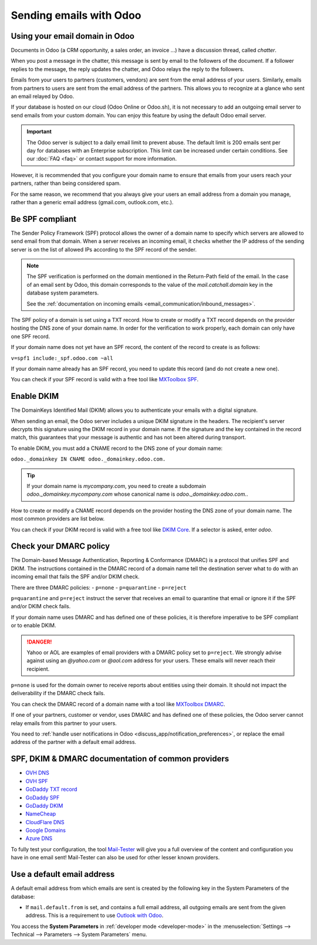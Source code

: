========================
Sending emails with Odoo
========================

Using your email domain in Odoo
===============================

Documents in Odoo (a CRM opportunity, a sales order, an invoice ...) have a discussion thread,
called *chatter*.

When you post a message in the chatter, this message is sent by email to the followers of the
document. If a follower replies to the message, the reply updates the chatter, and Odoo relays the
reply to the followers.

Emails from your users to partners (customers, vendors) are sent from the email address of your
users. Similarly, emails from partners to users are sent from the email address of the partners.
This allows you to recognize at a glance who sent an email relayed by Odoo.

If your database is hosted on our cloud (Odoo Online or Odoo.sh), it is not necessary to add an
outgoing email server to send emails from your custom domain. You can enjoy this feature by using
the default Odoo email server.

.. important:: 
   The Odoo server is subject to a daily email limit to prevent abuse. The default limit is 200
   emails sent per day for databases with an Enterprise subscription. This limit can be increased
   under certain conditions. See our :doc:`FAQ <faq>` or contact support for more
   information.

However, it is recommended that you configure your domain name to ensure that emails from your
users reach your partners, rather than being considered spam.

For the same reason, we recommend that you always give your users an email address from a domain
you manage, rather than a generic email address (gmail.com, outlook.com, etc.).

.. _email_communication/spf_compliant:

Be SPF compliant
================

The Sender Policy Framework (SPF) protocol allows the owner of a domain name to specify which
servers are allowed to send email from that domain. When a server receives an incoming email, 
it checks whether the IP address of the sending server is on the list of allowed IPs according 
to the SPF record of the sender.

.. note:: 
   The SPF verification is performed on the domain mentioned in the Return-Path field of the email.
   In the case of an email sent by Odoo, this domain corresponds to the value of the
   `mail.catchall.domain` key in the database system parameters.

   See the :ref:`documentation on incoming emails <email_communication/inbound_messages>`.

The SPF policy of a domain is set using a TXT record. How to create or modify a TXT record depends 
on the provider hosting the DNS zone of your domain name. In order for the verification to work 
properly, each domain can only have one SPF record.

If your domain name does not yet have an SPF record, the content of the record to create is as
follows:

``v=spf1 include:_spf.odoo.com ~all``

If your domain name already has an SPF record, you need to update this record (and do not create a
new one).

.. example::

   If your TXT record is `v=spf1 include:_spf.google.com ~all`, you need to edit it to add
   `include:_spf.odoo.com`: `v=spf1 include:_spf.odoo.com include:_spf.google.com ~all`

You can check if your SPF record is valid with a free tool like 
`MXToolbox SPF <https://mxtoolbox.com/spf.aspx>`_.

.. _email_communication/DKIM_compliant:

Enable DKIM
===========

The DomainKeys Identified Mail (DKIM) allows you to authenticate your emails with a digital signature.

When sending an email, the Odoo server includes a unique DKIM signature in the headers. The
recipient's server decrypts this signature using the DKIM record in your domain name. If the
signature and the key contained in the record match, this guarantees that your message is authentic
and has not been altered during transport.

To enable DKIM, you must add a CNAME record to the DNS zone of your domain name:

``odoo._domainkey IN CNAME odoo._domainkey.odoo.com.``

.. tip::
   If your domain name is `mycompany.com`, you need to create a subdomain 
   `odoo._domainkey.mycompany.com` whose canonical name is `odoo._domainkey.odoo.com.`.

How to create or modify a CNAME record depends on the provider hosting the DNS zone of your domain
name. The most common providers are list below.

You can check if your DKIM record is valid with a free tool like 
`DKIM Core <https://dkimcore.org/tools/>`_. If a selector is asked, enter `odoo`.

Check your DMARC policy
=======================

The Domain-based Message Authentication, Reporting & Conformance (DMARC) is a protocol that unifies SPF
and DKIM. The instructions contained in the DMARC record of a domain name tell the destination
server what to do with an incoming email that fails the SPF and/or DKIM check.

There are three DMARC policies:
- ``p=none``
- ``p=quarantine``
- ``p=reject``

``p=quarantine`` and ``p=reject`` instruct the server that receives an email to quarantine that
email or ignore it if the SPF and/or DKIM check fails.

If your domain name uses DMARC and has defined one of these policies, it is therefore imperative 
to be SPF compliant or to enable DKIM.

.. danger::
   Yahoo or AOL are examples of email providers with a DMARC policy set to ``p=reject``. We
   strongly advise against using an *@yahoo.com* or *@aol.com* address for your users. These emails
   will never reach their recipient.

``p=none`` is used for the domain owner to receive reports about entities using their domain. It 
should not impact the deliverability if the DMARC check fails.

You can check the DMARC record of a domain name with a tool like
`MXToolbox DMARC <https://mxtoolbox.com/DMARC.aspx>`_.

If one of your partners, customer or vendor, uses DMARC and has defined one of these policies, the
Odoo server cannot relay emails from this partner to your users.

You need to :ref:`handle user notifications in Odoo <discuss_app/notification_preferences>`, or replace the 
email address of the partner with a default email address.

.. _email_communication/SPFDKIM_common_providers:

SPF, DKIM & DMARC documentation of common providers 
===================================================

- `OVH DNS <https://docs.ovh.com/us/en/domains/web_hosting_how_to_edit_my_dns_zone/>`_
- `OVH SPF <https://docs.ovh.com/us/en/domains/web_hosting_the_spf_record/>`_
- `GoDaddy TXT record <https://www.godaddy.com/help/add-a-txt-record-19232>`_
- `GoDaddy SPF <https://www.godaddy.com/help/add-an-spf-record-19218>`_
- `GoDaddy DKIM <https://www.godaddy.com/help/add-a-cname-record-19236>`_
- `NameCheap <https://www.namecheap.com/support/knowledgebase/article.aspx/317/2237/how-do-i-add-txtspfdkimdmarc-records-for-my-domain/>`_
- `CloudFlare DNS <https://support.cloudflare.com/hc/en-us/articles/360019093151>`_
- `Google Domains <https://support.google.com/domains/answer/3290350?hl=en>`_
- `Azure DNS <https://docs.microsoft.com/en-us/azure/dns/dns-getstarted-portal>`_

To fully test your configuration, the tool `Mail-Tester <https://www.mail-tester.com/>`_ will give 
you a full overview of the content and configuration you have in one email sent! Mail-Tester can 
also be used for other lesser known providers.

Use a default email address
===========================

A default email address from which emails are sent is created by the following key in
the System Parameters of the database:

- If ``mail.default.from`` is set, and contains a full email address, all outgoing emails are sent
  from the given address. This is a requirement to use `Outlook with Odoo 
  <https://docs.microsoft.com/en-us/exchange/mail-flow-best-practices/how-to-set-up-a-multifunction-device-or-application-to-send-email-using-microsoft-365-or-office-365#option-1-authenticate-your-device-or-application-directly-with-a-microsoft-365-or-office-365-mailbox-and-send-mail-using-smtp-auth-client-submission>`_.

You access the **System Parameters** in :ref:`developer mode <developer-mode>` in the :menuselection:`Settings -->
Technical --> Parameters --> System Parameters` menu.

